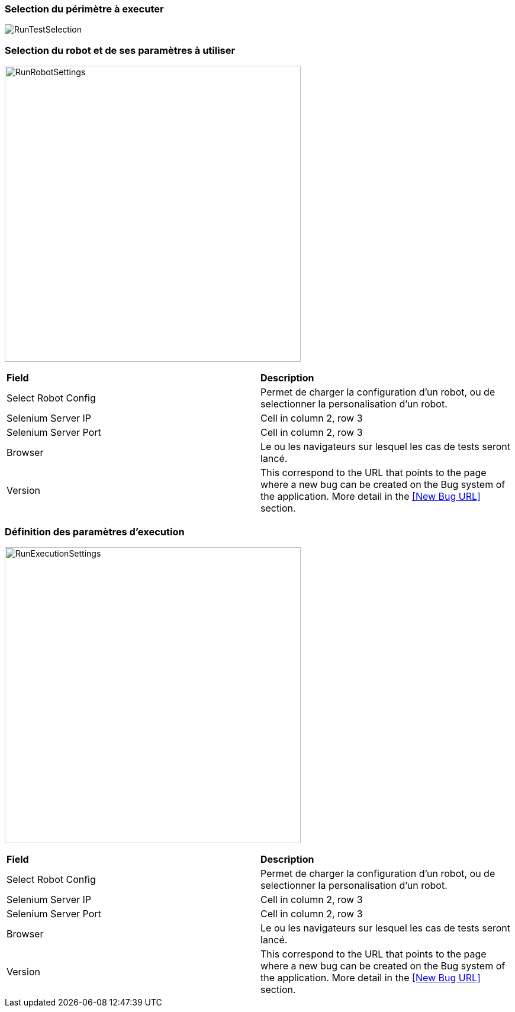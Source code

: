 === Selection du périmètre à executer

image:runtestselection.png[RunTestSelection]

=== Selection du robot et de ses paramètres à utiliser

image:runrobotsettings.png[RunRobotSettings, 500, 500] 

|=== 

| *Field* | *Description*  

| Select Robot Config | Permet de charger la configuration d'un robot, ou de selectionner la personalisation d'un robot.

| Selenium Server IP | Cell in column 2, row 3

| Selenium Server Port | Cell in column 2, row 3

| Browser | Le ou les navigateurs sur lesquel les cas de tests seront lancé.

| Version    | This correspond to the URL that points to the page where a new bug can be created on the Bug system of the application. More detail in the <<New Bug URL>> section.

|=== 


=== Définition des paramètres d'execution

image:runexecutionsettings.png[RunExecutionSettings, 500, 500]

|=== 

| *Field* | *Description*  

| Select Robot Config | Permet de charger la configuration d'un robot, ou de selectionner la personalisation d'un robot.

| Selenium Server IP | Cell in column 2, row 3

| Selenium Server Port | Cell in column 2, row 3

| Browser | Le ou les navigateurs sur lesquel les cas de tests seront lancé.

| Version    | This correspond to the URL that points to the page where a new bug can be created on the Bug system of the application. More detail in the <<New Bug URL>> section.

|=== 


